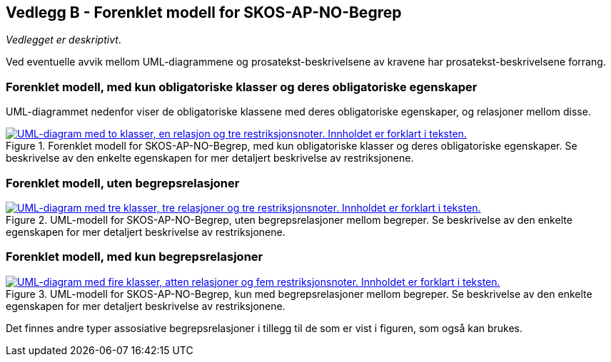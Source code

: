 == Vedlegg B - Forenklet modell for SKOS-AP-NO-Begrep [[Forenklet-modell]]


_Vedlegget er deskriptivt_.

Ved eventuelle avvik mellom UML-diagrammene og prosatekst-beskrivelsene av kravene har prosatekst-beskrivelsene forrang.

=== Forenklet modell, med kun obligatoriske klasser og deres obligatoriske egenskaper

UML-diagrammet nedenfor viser de obligatoriske klassene med deres obligatoriske egenskaper, og relasjoner mellom disse.

[Figur-UML-kun-obligatoriske]
.Forenklet modell for SKOS-AP-NO-Begrep, med kun obligatoriske klasser og deres obligatoriske egenskaper. Se beskrivelse av den enkelte egenskapen for mer detaljert beskrivelse av restriksjonene.
[link=images/SKOS-AP-NO-Begrep-kun-obligatoriske.png]
image::images/SKOS-AP-NO-Begrep-kun-obligatoriske.png[alt="UML-diagram med to klasser, en relasjon og tre restriksjonsnoter. Innholdet er forklart i teksten."]


=== Forenklet modell, uten begrepsrelasjoner

[Figur-UML-uten-begrepsrelasjoner]
.UML-modell for SKOS-AP-NO-Begrep, uten begrepsrelasjoner mellom begreper. Se beskrivelse av den enkelte egenskapen for mer detaljert beskrivelse av restriksjonene.
[link=images/SKOS-AP-NO-Begrep-uten-relasjoner.png]
image::images/SKOS-AP-NO-Begrep-uten-relasjoner.png[alt="UML-diagram med tre klasser, tre relasjoner og tre restriksjonsnoter. Innholdet er forklart i teksten."]

=== Forenklet modell, med kun begrepsrelasjoner

[Figur-kun-med-begrepsrelasjoner]
.UML-modell for SKOS-AP-NO-Begrep, kun med begrepsrelasjoner mellom begreper. Se beskrivelse av den enkelte egenskapen for mer detaljert beskrivelse av restriksjonene.
[link=images/SKOS-AP-NO-Begrep-kun-med-begrepsrelasjoner.png]
image::images/SKOS-AP-NO-Begrep-kun-med-begrepsrelasjoner.png[alt="UML-diagram med fire klasser, atten relasjoner og fem restriksjonsnoter. Innholdet er forklart i teksten."]


Det finnes andre typer assosiative begrepsrelasjoner i tillegg til de som er vist i figuren, som også kan brukes.

